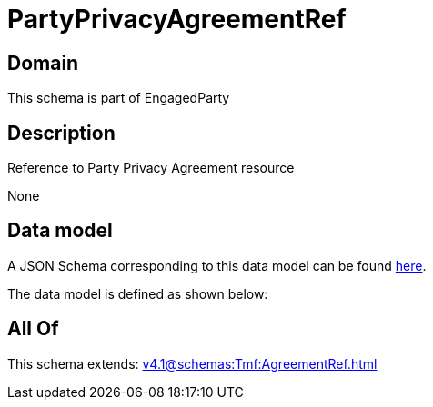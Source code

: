 = PartyPrivacyAgreementRef

[#domain]
== Domain

This schema is part of EngagedParty

[#description]
== Description

Reference to Party Privacy Agreement resource

None

[#data_model]
== Data model

A JSON Schema corresponding to this data model can be found https://tmforum.org[here].

The data model is defined as shown below:


[#all_of]
== All Of

This schema extends: xref:v4.1@schemas:Tmf:AgreementRef.adoc[]
